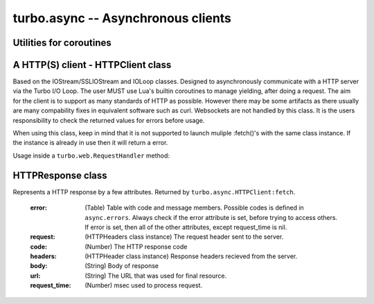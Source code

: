 .. _async:

***********************************
turbo.async -- Asynchronous clients
***********************************

Utilities for coroutines
~~~~~~~~~~~~~~~~~~~~~~~~

.. function:: task(func, ...)

	A wrapper for functions that always takes callback and callback
	argument as last arguments to be able to yield and resume execution of
	function when callback is called from another function.

	No callbacks required, the arguments that would normally be used to
	call the callback is put in the left-side result.

	Usage:
	Consider one of the functions of the IOStream class which uses a
	callback based API: IOStream:read_until(delimiter, callback, arg)

.. code-block:: lua
	:linenos:

	local res = coroutine.yield(turbo.async.task(
		stream.read_until, stream, "\r\n"))

	-- Result from read_until operation will be returned in the res variable.


A HTTP(S) client - HTTPClient class
~~~~~~~~~~~~~~~~~~~~~~~~~~~~~~~~~~~
Based on the IOStream/SSLIOStream and IOLoop classes.
Designed to asynchronously communicate with a HTTP server via the Turbo I/O
Loop. The user MUST use Lua's builtin coroutines to manage yielding, after
doing a request. The aim for the client is to support as many standards of
HTTP as possible. However there may be some artifacts as there usually are
many compability fixes in equivalent software such as curl.
Websockets are not handled by this class. It is the users responsibility to
check the returned values for errors before usage.

When using this class, keep in mind that it is not supported to launch
muliple :fetch()'s with the same class instance. If the instance is already
in use then it will return a error.

Usage inside a ``turbo.web.RequestHandler`` method:

.. code-block:: lua
   :linenos:

	local res = coroutine.yield(
	   	turbo.async.HTTPClient():fetch("http://domain.com/latest"))
	if res.error then
		self:write("Could not get latest from domain.come")
	else
		self:write(res.body)
	end

.. function:: HTTPClient(ssl_options, io_loop, max_buffer_size)

	Create a new HTTPClient class instance. One instance can serve 1 request
	at a time. If multiple request should be sent then create multiple instances.

	:param ssl_options: SSL keys, verify certificate, CA path etc.
	:type ssl_options: Table
	:param io_loop: Provide a IOLoop instance or global instance is used.
	:type io_loop: IOLoop class instance.
	:param max_buffer_size: Maximum response buffer size in bytes.
	:type max_buffer_size: Number

	Available SSL options:

	* ``priv_file`` (String) - Path to SSL / HTTPS private key file.
	* ``cert_file`` (String) - Path to SSL / HTTPS certificate key file.
	* ``ca_path`` (String) - Path to SSL / HTTPS CA certificate verify location, if not given builtin is used, which is copied from Ubuntu 12.10.
	* ``verify_ca`` (Boolean) SSL / HTTPS verify servers certificate. Default is true.

.. attribute::	errors

	Numeric error codes set in the HTTPResponse returned by ``HTTPClient:fetch``:

	    ``INVALID_URL``            - URL could not be parsed.

	    ``INVALID_SCHEMA``         - Invalid URL schema

	    ``COULD_NOT_CONNECT``      - Could not connect, check message.

	    ``PARSE_ERROR_HEADERS``    - Could not parse response headers.

	    ``CONNECT_TIMEOUT``        - Connect timed out.

	    ``REQUEST_TIMEOUT``        - Request timed out.

	    ``NO_HEADERS``             - Shouldn't happen.

	    ``REQUIRES_BODY``          - Expected a HTTP body, but none set.

	    ``INVALID_BODY``           - Request body is not a string.

	    ``SOCKET_ERROR``           - Socket error, check message.

	    ``SSL_ERROR``              - SSL error, check message.

	    ``BUSY``              	   - Operation in progress.

	    ``REDIRECT_MAX``		   - Redirect maximum reached.

.. function:: HTTPClient:fetch(url, kwargs)

	:param url: URL to fetch.
	:type url: String
	:param kwargs: Keyword arguments
	:type kwargs: Table
	:rtype: ``turbo.coctx.CoroutineContext`` class instance. Resumes coroutine with ``turbo.async.HTTPResponse``.

	Available keyword arguments:

	* ``method`` - The HTTP method to use. Default is ``GET``
	* ``params`` - Provide parameters as table.
	* ``keep_alive`` - Reuse connection if scenario supports it.
	* ``cookie`` - The cookie to use.
	* ``http_version`` - Set HTTP version. Default is HTTP1.1
	* ``use_gzip`` - Use gzip compression. Default is true.
	* ``allow_redirects`` - Allow or disallow redirects. Default is true.
	* ``max_redirects`` - Maximum redirections allowed. Default is 4.
	* ``on_headers`` - Callback to be called when assembling request HTTPHeaders instance. Called with ``turbo.httputil.HTTPHeaders`` as argument.
	* ``body`` - Request HTTP body in plain form.
	* ``request_timeout`` - Total timeout in seconds (including connect) for request. Default is 60 seconds.
	* ``connect_timeout`` - Timeout in seconds for connect. Default is 20 secs.
	* ``auth_username`` - Basic Auth user name.
	* ``auth_password`` - Basic Auth password.
	* ``user_agent`` - User Agent string used in request headers. Default is ``Turbo Client vx.x.x``.

HTTPResponse class
~~~~~~~~~~~~~~~~~~
Represents a HTTP response by a few attributes. Returned by ``turbo.async.HTTPClient:fetch``.

	:error: (Table) Table with code and message members. Possible codes is defined in ``async.errors``. Always check if the error attribute is set, before trying to access others. If error is set, then all of the other attributes, except request_time is nil.
	:request: (HTTPHeaders class instance) The request header sent to the server.
	:code: (Number) The HTTP response code
	:headers: (HTTPHeader class instance) Response headers recieved from the server.
	:body: (String) Body of response
	:url: (String) The URL that was used for final resource.
	:request_time: (Number) msec used to process request.

